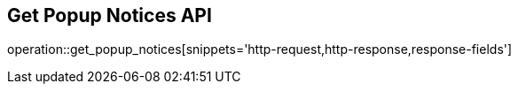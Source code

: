 == Get Popup Notices API

operation::get_popup_notices[snippets='http-request,http-response,response-fields']

